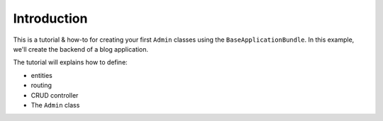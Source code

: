Introduction
============

This is a tutorial & how-to for creating your first ``Admin`` classes using
the ``BaseApplicationBundle``. In this example, we'll create the backend of
a blog application.

The tutorial will explains how to define:

* entities
* routing
* CRUD controller
* The ``Admin`` class
